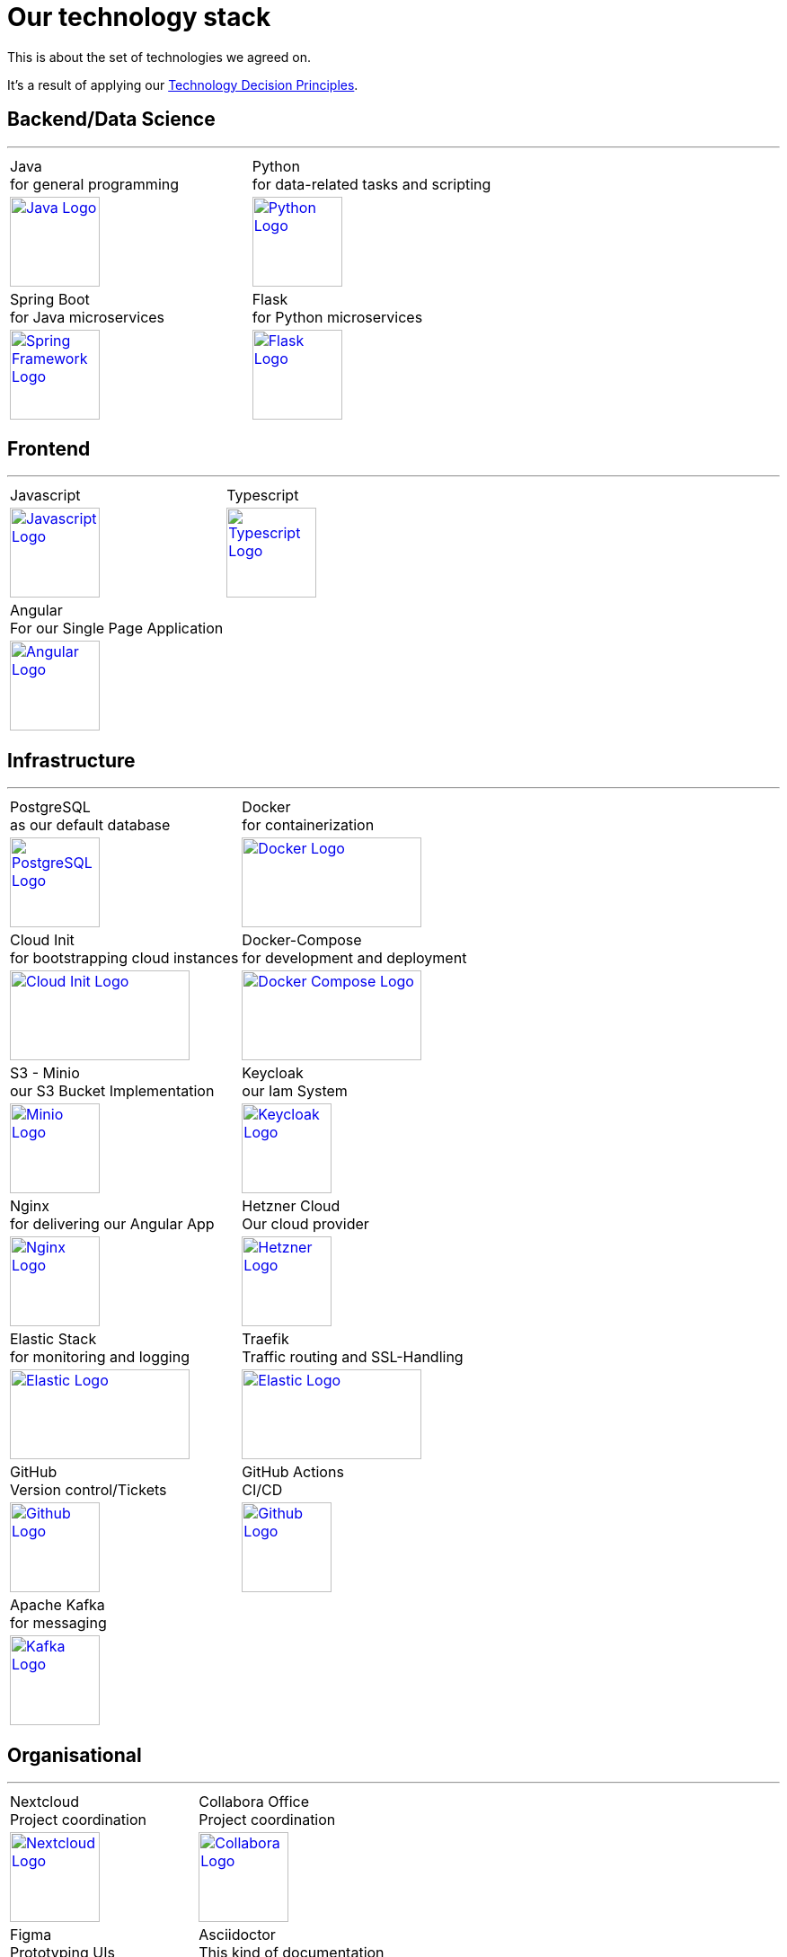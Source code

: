 = Our technology stack
:jbake-type: page
:jbake-status: published
:jbake-date: 2023-03-02
:jbake-tags: desgin pattern, architecture, java, kiss, agile, decision making
:jbake-description: Describe how we are making (not only technial) decisions
:jbake-disqus_enabled: true
:jbake-disqus_identifier: 6402d4ec-69e1-11ea-8a83-5f9a72c4b212
:idprefix:

This is about the set of technologies we agreed on.

It's a result of applying our https://project.dancier.net/technology-decision-principles.html[Technology Decision Principles].

== Backend/Data Science
---

[stripes=odd, grid=cols, frame=none, cols="2"]
|===
|Java +
 for general programming | 
 Python + 
 for data-related tasks and scripting |
https://dev.java/[
image:./images/logo-java.svg[alt="Java Logo",  width=100, height=100]]|
https://www.python.org/[
image:./images/logo-python.svg[alt="Python Logo",  width=100,height=100]]

|Spring Boot +
 for Java microservices | 
 Flask +
 for Python microservices|

https://spring.io/projects/spring-boot[
image:./images/logo-spring-framework.svg[Spring Framework Logo, width=100, height=100]] |
https://flask.palletsprojects.com/en/2.2.x/[
image:./images/logo-flask.svg[alt="Flask Logo",  width=100, height=100]]

|===


== Frontend
---

[stripes=odd, grid=cols, frame=none, cols="2"]
|===
|Javascript| Typescript
|
https://developer.mozilla.org/en-US/docs/Web/JavaScript/Reference?retiredLocale=de[
image:./images/logo-javascript.svg[alt="Javascript Logo",  width=100, height=100]]
|
https://www.typescriptlang.org/[
image:./images/logo-typescript.svg[alt="Typescript Logo",  width=100, height=100]]
|Angular + 
For our Single Page Application|  |
https://angular.io/[
image:./images/logo-angular.svg[alt="Angular Logo",  width=100, height=100]] |
|===



== Infrastructure
---

[stripes=odd, grid=cols, frame=none, cols="2"]
|===
|PostgreSQL +
 as our default database| Docker +
 for containerization
|https://www.postgresql.org/[image:./images/logo-postgresql.svg[alt="PostgreSQL Logo",  width=100, height=100]]
|https://www.docker.com/[
image:./images/logo-docker.png[alt="Docker Logo", width=200, height=100]]


|Cloud Init  +
for bootstrapping cloud instances| Docker-Compose + 
for development and deployment 
|https://cloud-init.io/[
image:./images/logo-cloud-init.svg[alt="Cloud Init Logo", width=200, height=100]]
|https://docs.docker.com/compose/[
image:./images/logo-docker-compose.png[alt="Docker Compose Logo", width=200, height=100]]
 

|S3 - Minio +
our S3 Bucket Implementation| Keycloak + 
our Iam System
|https://min.io/[
image:./images/logo-minio.png[alt="Minio Logo", width=100, height=100]]
|https://www.keycloak.org/[
image:./images/logo-keycloak.png[alt="Keycloak Logo",  width=100, height=100]]

|Nginx + 
for delivering our Angular App| Hetzner Cloud +
Our cloud provider
|https://www.nginx.com/[
image:./images/logo-nginx.png[alt="Nginx Logo", width=100, height=100]]
|https://www.hetzner.com/cloud[
image:./images/logo-hetzner.svg[alt="Hetzner Logo", width=100, height=100]]

|Elastic Stack + 
for monitoring and logging| Traefik + 
Traffic routing and SSL-Handling
|https://www.elastic.co/[
image:./images/logo-elasticsearch.svg[alt="Elastic Logo", width=200, height=100]]
|https://doc.traefik.io/traefik/[
image:./images/logo-traefik.png[alt="Elastic Logo", width=200, height=100]]


|GitHub +
Version control/Tickets
|GitHub Actions + 
CI/CD
|https://github.com/[
image:./images/logo-github.png[alt="Github Logo", width=100, height=100]]
|https://github.com/features/actions[image:./images/logo-github-actions.svg[alt="Github Logo", width=100, height=100]]

|Apache Kafka +
for messaging|
|https://kafka.apache.org/[
image:./images/logo-kafka.svg[alt="Kafka Logo", width=100, height=100]]|
|===


== Organisational
---

[stripes=odd, grid=cols, frame=none, cols="2"]
|===
|Nextcloud + 
Project coordination
| Collabora Office + 
Project coordination
|https://nextcloud.com/[image:./images/logo-nextcloud.svg[alt="Nextcloud Logo", width=100, height=100]]
|https://www.collaboraoffice.com/collabora-online-3/[image:./images/logo-collabora-online.svg[alt="Collabora Logo", width=100, height=100]]

|Figma +
Prototyping UIs|Asciidoctor +
This kind of documentation
|https://www.figma.com/de/[
image:./images/logo-figma.svg[alt="Figma Logo", width=100, height=100]]
|https://asciidoctor.org/[
image:./images/logo-asciidoctor.svg[alt="Asciidoctor Logo", width=100, height=100]]
|===


